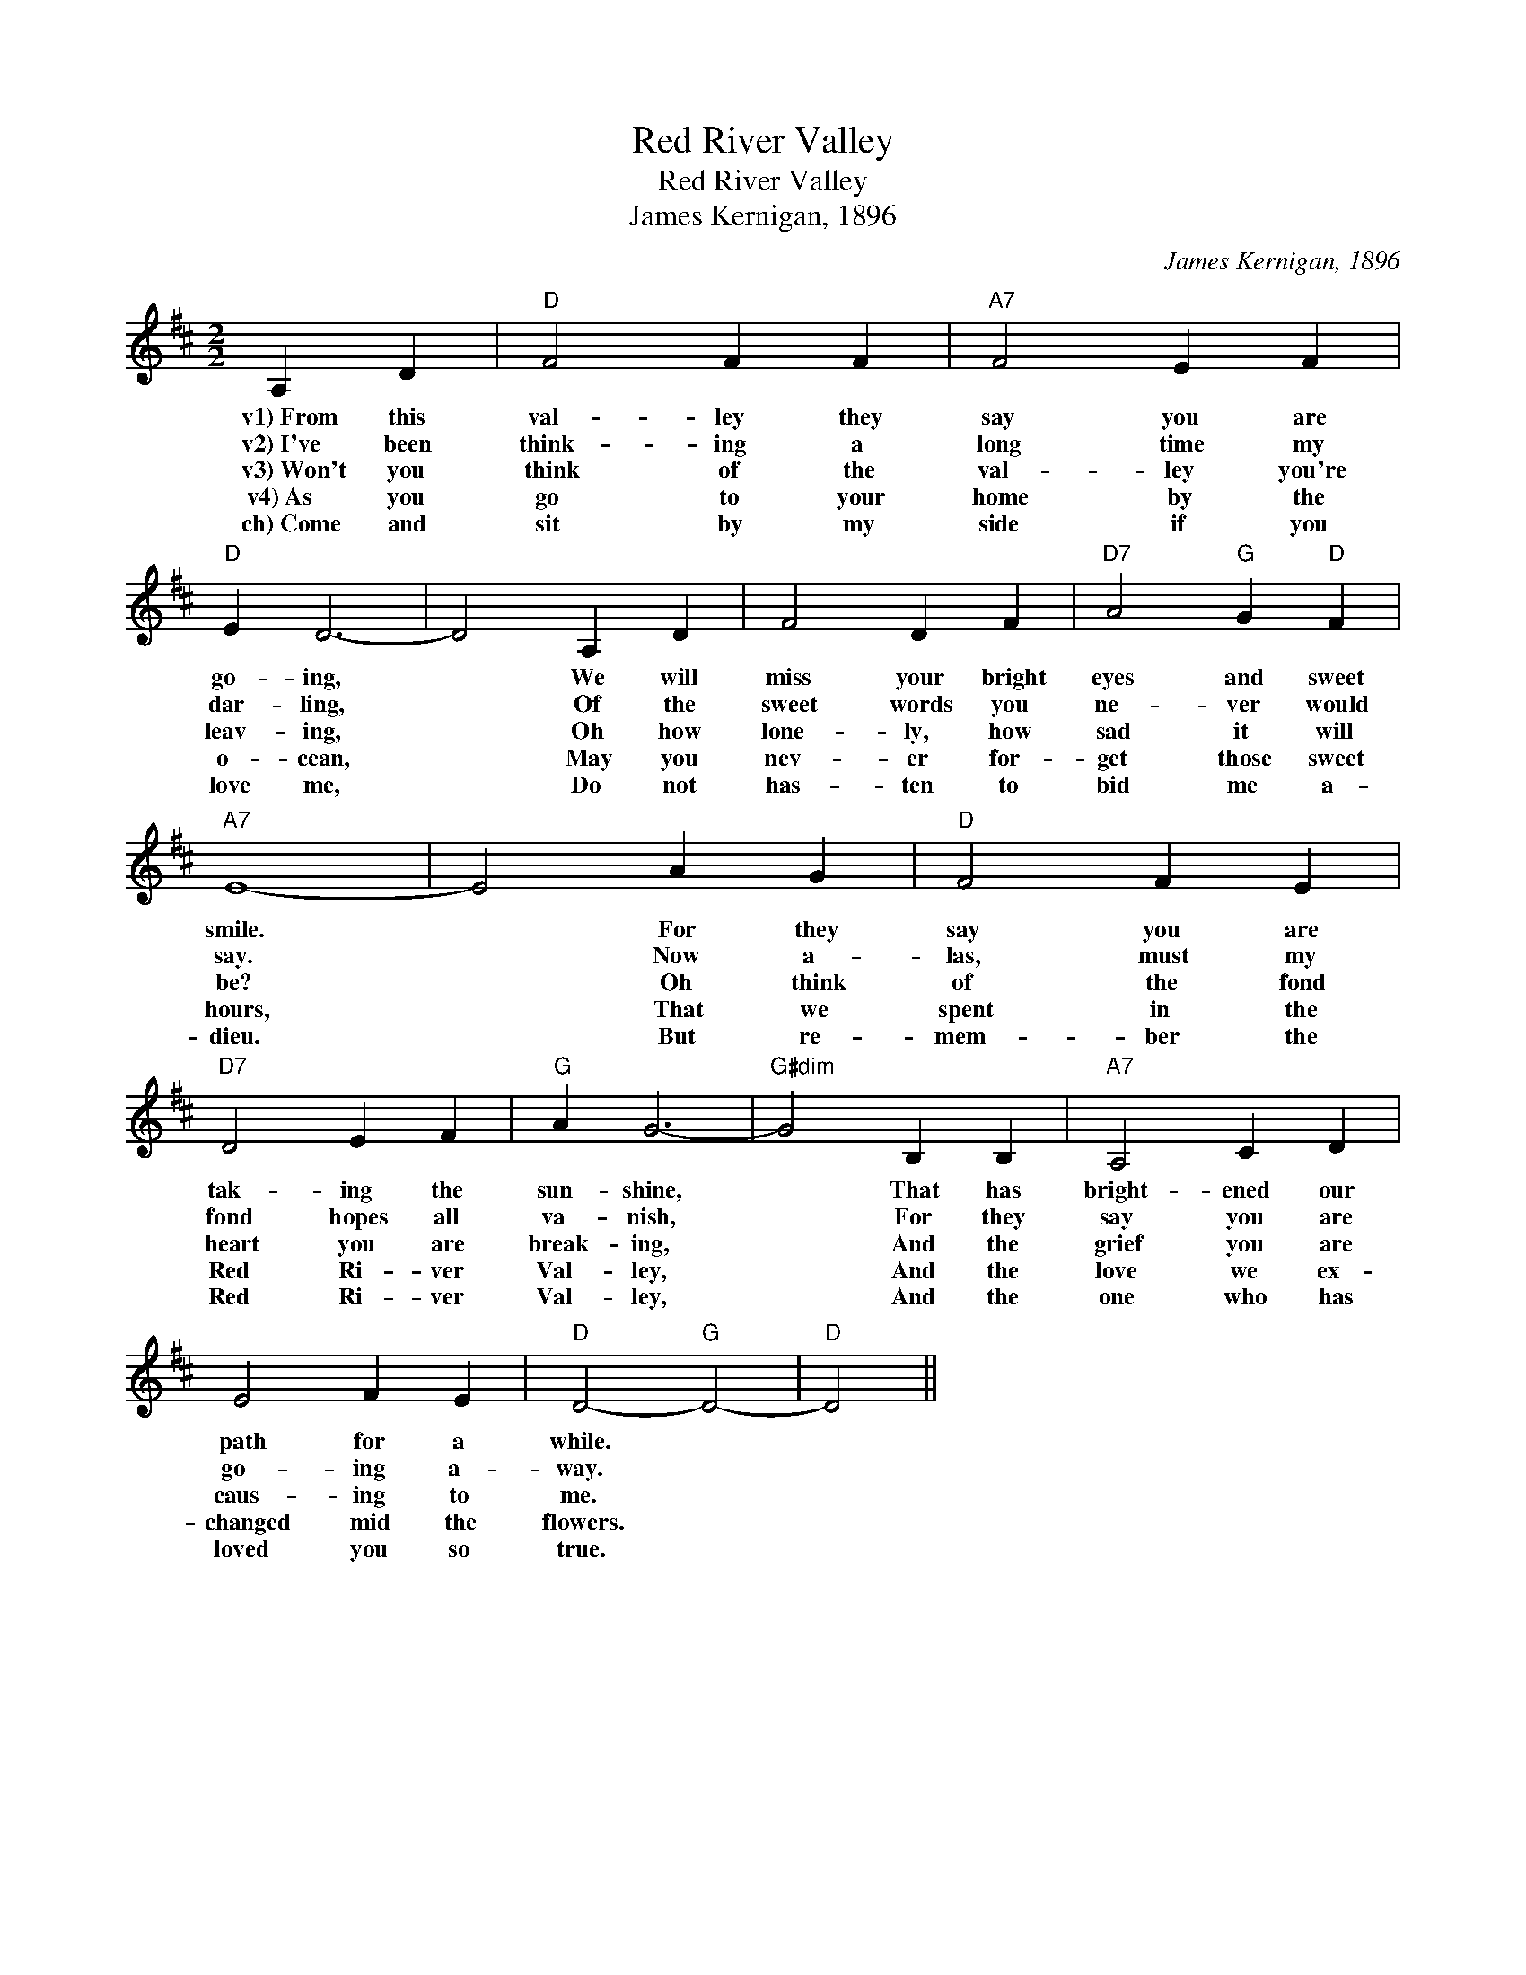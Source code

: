 X:1
T:Red River Valley
T:Red River Valley
T:James Kernigan, 1896
C:James Kernigan, 1896
L:1/8
M:2/2
K:D
V:1 treble 
V:1
 A,2 D2 |"D" F4 F2 F2 |"A7" F4 E2 F2 |"D" E2 D6- | D4 A,2 D2 | F4 D2 F2 |"D7" A4"G" G2"D" F2 | %7
w: v1)~From this|val- ley they|say you are|go- ing,|* We will|miss your bright|eyes and sweet|
w: v2)~I've been|think- ing a|long time my|dar- ling,|* Of the|sweet words you|ne- ver would|
w: v3)~Won't you|think of the|val- ley you're|leav- ing,|* Oh how|lone- ly, how|sad it will|
w: v4)~As you|go to your|home by the|o- cean,|* May you|nev- er for-|get those sweet|
w: ch)~Come and|sit by my|side if you|love me,|* Do not|has- ten to|bid me a-|
"A7" E8- | E4 A2 G2 |"D" F4 F2 E2 |"D7" D4 E2 F2 |"G" A2 G6- |"G#dim" G4 B,2 B,2 |"A7" A,4 C2 D2 | %14
w: smile.|* For they|say you are|tak- ing the|sun- shine,|* That has|bright- ened our|
w: say.|* Now a-|las, must my|fond hopes all|va- nish,|* For they|say you are|
w: be?|* Oh think|of the fond|heart you are|break- ing,|* And the|grief you are|
w: hours,|* That we|spent in the|Red Ri- ver|Val- ley,|* And the|love we ex-|
w: dieu.|* But re-|mem- ber the|Red Ri- ver|Val- ley,|* And the|one who has|
 E4 F2 E2 |"D" D4-"G" D4- |"D" D4 || %17
w: path for a|while. *||
w: go- ing a-|way. *||
w: caus- ing to|me. *||
w: changed mid the|flowers. *||
w: loved you so|true. *||

